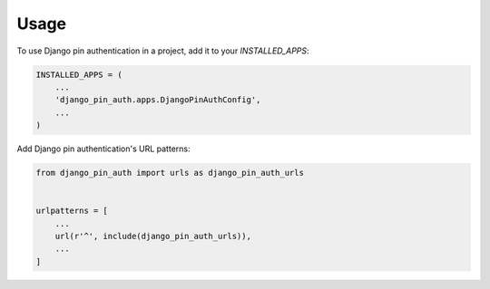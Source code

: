 =====
Usage
=====

To use Django pin authentication in a project, add it to your `INSTALLED_APPS`:

.. code-block:: python

    INSTALLED_APPS = (
        ...
        'django_pin_auth.apps.DjangoPinAuthConfig',
        ...
    )

Add Django pin authentication's URL patterns:

.. code-block:: python

    from django_pin_auth import urls as django_pin_auth_urls


    urlpatterns = [
        ...
        url(r'^', include(django_pin_auth_urls)),
        ...
    ]
